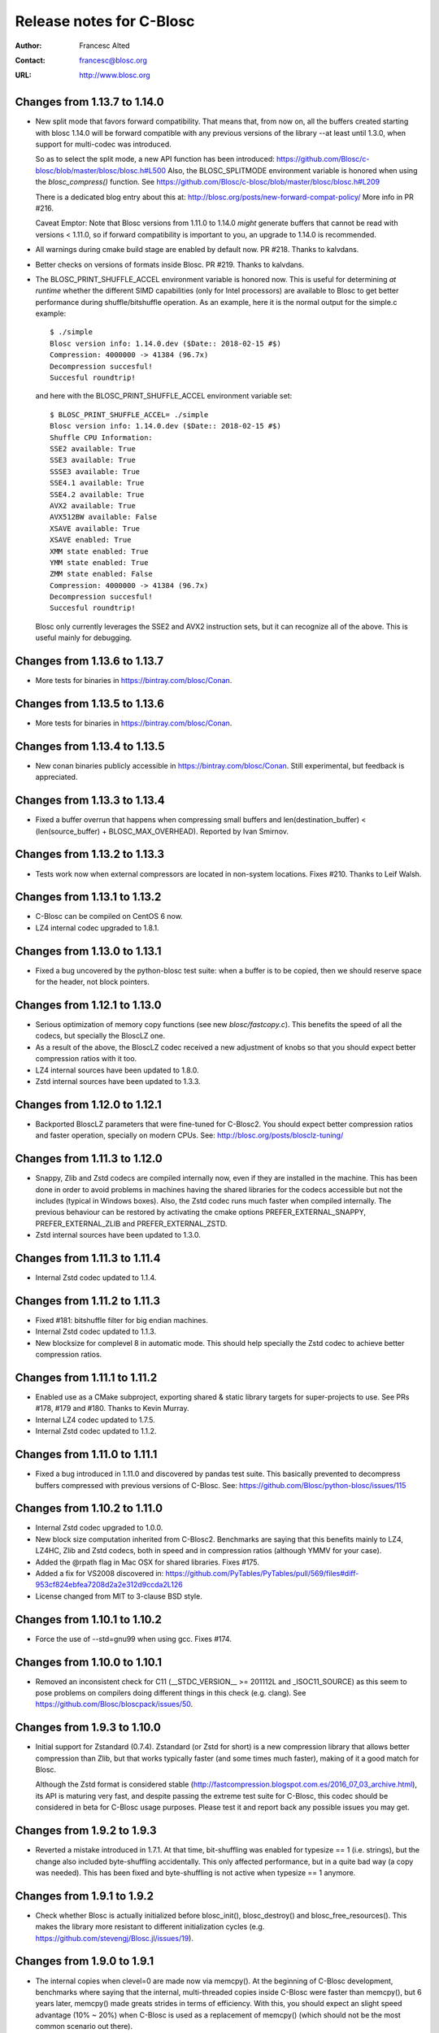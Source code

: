 ===========================
 Release notes for C-Blosc
===========================

:Author: Francesc Alted
:Contact: francesc@blosc.org
:URL: http://www.blosc.org


Changes from 1.13.7 to 1.14.0
=============================

- New split mode that favors forward compatibility.  That means that,
  from now on, all the buffers created starting with blosc 1.14.0 will
  be forward compatible with any previous versions of the library --at
  least until 1.3.0, when support for multi-codec was introduced.

  So as to select the split mode, a new API function has been introduced:
  https://github.com/Blosc/c-blosc/blob/master/blosc/blosc.h#L500
  Also, the BLOSC_SPLITMODE environment variable is honored when using
  the `blosc_compress()` function.  See
  https://github.com/Blosc/c-blosc/blob/master/blosc/blosc.h#L209

  There is a dedicated blog entry about this at:
  http://blosc.org/posts/new-forward-compat-policy/
  More info in PR #216.

  Caveat Emptor: Note that Blosc versions from 1.11.0 to 1.14.0 *might*
  generate buffers that cannot be read with versions < 1.11.0, so if
  forward compatibility is important to you, an upgrade to 1.14.0 is recommended.

- All warnings during cmake build stage are enabled by default now.
  PR #218.  Thanks to kalvdans.

- Better checks on versions of formats inside Blosc.  PR #219.  Thanks
  to kalvdans.

- The BLOSC_PRINT_SHUFFLE_ACCEL environment variable is honored now.
  This is useful for determining *at runtime* whether the different SIMD
  capabilities (only for Intel processors) are available to Blosc to get
  better performance during shuffle/bitshuffle operation.  As an example,
  here it is the normal output for the simple.c example::

    $ ./simple
    Blosc version info: 1.14.0.dev ($Date:: 2018-02-15 #$)
    Compression: 4000000 -> 41384 (96.7x)
    Decompression succesful!
    Succesful roundtrip!

  and here with the BLOSC_PRINT_SHUFFLE_ACCEL environment variable set::

    $ BLOSC_PRINT_SHUFFLE_ACCEL= ./simple
    Blosc version info: 1.14.0.dev ($Date:: 2018-02-15 #$)
    Shuffle CPU Information:
    SSE2 available: True
    SSE3 available: True
    SSSE3 available: True
    SSE4.1 available: True
    SSE4.2 available: True
    AVX2 available: True
    AVX512BW available: False
    XSAVE available: True
    XSAVE enabled: True
    XMM state enabled: True
    YMM state enabled: True
    ZMM state enabled: False
    Compression: 4000000 -> 41384 (96.7x)
    Decompression succesful!
    Succesful roundtrip!

  Blosc only currently leverages the SSE2 and AVX2 instruction sets, but
  it can recognize all of the above.  This is useful mainly for debugging.


Changes from 1.13.6 to 1.13.7
=============================

- More tests for binaries in https://bintray.com/blosc/Conan.


Changes from 1.13.5 to 1.13.6
=============================

- More tests for binaries in https://bintray.com/blosc/Conan.


Changes from 1.13.4 to 1.13.5
=============================

- New conan binaries publicly accessible in https://bintray.com/blosc/Conan.
  Still experimental, but feedback is appreciated.


Changes from 1.13.3 to 1.13.4
=============================

- Fixed a buffer overrun that happens when compressing small buffers and
  len(destination_buffer) < (len(source_buffer) + BLOSC_MAX_OVERHEAD).
  Reported by Ivan Smirnov.


Changes from 1.13.2 to 1.13.3
=============================

- Tests work now when external compressors are located in non-system locations.
  Fixes #210.  Thanks to Leif Walsh.


Changes from 1.13.1 to 1.13.2
=============================

- C-Blosc can be compiled on CentOS 6 now.

- LZ4 internal codec upgraded to 1.8.1.


Changes from 1.13.0 to 1.13.1
=============================

- Fixed a bug uncovered by the python-blosc test suite: when a buffer is
  to be copied, then we should reserve space for the header, not block pointers.


Changes from 1.12.1 to 1.13.0
=============================

- Serious optimization of memory copy functions (see new `blosc/fastcopy.c`).
  This benefits the speed of all the codecs, but specially the BloscLZ one.

- As a result of the above, the BloscLZ codec received a new adjustment of
  knobs so that you should expect better compression ratios with it too.

- LZ4 internal sources have been updated to 1.8.0.

- Zstd internal sources have been updated to 1.3.3.


Changes from 1.12.0 to 1.12.1
=============================

- Backported BloscLZ parameters that were fine-tuned for C-Blosc2.
  You should expect better compression ratios and faster operation,
  specially on modern CPUs.  See:
  http://blosc.org/posts/blosclz-tuning/


Changes from 1.11.3 to 1.12.0
=============================

- Snappy, Zlib and Zstd codecs are compiled internally now, even if they are
  installed in the machine.  This has been done in order to avoid
  problems in machines having the shared libraries for the codecs
  accessible but not the includes (typical in Windows boxes).  Also,
  the Zstd codec runs much faster when compiled internally.  The
  previous behaviour can be restored by activating the cmake options
  PREFER_EXTERNAL_SNAPPY, PREFER_EXTERNAL_ZLIB and PREFER_EXTERNAL_ZSTD.

- Zstd internal sources have been updated to 1.3.0.


Changes from 1.11.3 to 1.11.4
=============================

- Internal Zstd codec updated to 1.1.4.


Changes from 1.11.2 to 1.11.3
=============================

- Fixed #181: bitshuffle filter for big endian machines.

- Internal Zstd codec updated to 1.1.3.

- New blocksize for complevel 8 in automatic mode.  This should help specially
  the Zstd codec to achieve better compression ratios.


Changes from 1.11.1 to 1.11.2
=============================

- Enabled use as a CMake subproject, exporting shared & static library targets
  for super-projects to use. See PRs #178, #179 and #180.  Thanks to Kevin
  Murray.

- Internal LZ4 codec updated to 1.7.5.

- Internal Zstd codec updated to 1.1.2.


Changes from 1.11.0 to 1.11.1
=============================

- Fixed a bug introduced in 1.11.0 and discovered by pandas test suite. This
  basically prevented to decompress buffers compressed with previous versions of
  C-Blosc. See: https://github.com/Blosc/python-blosc/issues/115


Changes from 1.10.2 to 1.11.0
=============================

- Internal Zstd codec upgraded to 1.0.0.

- New block size computation inherited from C-Blosc2. Benchmarks are saying that
  this benefits mainly to LZ4, LZ4HC, Zlib and Zstd codecs, both in speed and in
  compression ratios (although YMMV for your case).

- Added the @rpath flag in Mac OSX for shared libraries.  Fixes #175.

- Added a fix for VS2008 discovered in: https://github.com/PyTables/PyTables/pull/569/files#diff-953cf824ebfea7208d2a2e312d9ccda2L126

- License changed from MIT to 3-clause BSD style.


Changes from 1.10.1 to 1.10.2
=============================

- Force the use of --std=gnu99 when using gcc.  Fixes #174.


Changes from 1.10.0 to 1.10.1
=============================

- Removed an inconsistent check for C11 (__STDC_VERSION__ >= 201112L and
  _ISOC11_SOURCE) as this seem to pose problems on compilers doing different
  things in this check (e.g. clang). See
  https://github.com/Blosc/bloscpack/issues/50.


Changes from 1.9.3 to 1.10.0
============================

- Initial support for Zstandard (0.7.4). Zstandard (or Zstd for short) is a new
  compression library that allows better compression than Zlib, but that works
  typically faster (and some times much faster), making of it a good match for
  Blosc.

  Although the Zstd format is considered stable
  (http://fastcompression.blogspot.com.es/2016_07_03_archive.html), its API is
  maturing very fast, and despite passing the extreme test suite for C-Blosc,
  this codec should be considered in beta for C-Blosc usage purposes. Please
  test it and report back any possible issues you may get.


Changes from 1.9.2 to 1.9.3
===========================

- Reverted a mistake introduced in 1.7.1.  At that time, bit-shuffling
  was enabled for typesize == 1 (i.e. strings), but the change also
  included byte-shuffling accidentally.  This only affected performance,
  but in a quite bad way (a copy was needed).  This has been fixed and
  byte-shuffling is not active when typesize == 1 anymore.


Changes from 1.9.1 to 1.9.2
===========================

- Check whether Blosc is actually initialized before blosc_init(),
  blosc_destroy() and blosc_free_resources().  This makes the library
  more resistant to different initialization cycles
  (e.g. https://github.com/stevengj/Blosc.jl/issues/19).


Changes from 1.9.0 to 1.9.1
===========================

- The internal copies when clevel=0 are made now via memcpy().  At the
  beginning of C-Blosc development, benchmarks where saying that the
  internal, multi-threaded copies inside C-Blosc were faster than
  memcpy(), but 6 years later, memcpy() made greats strides in terms
  of efficiency.  With this, you should expect an slight speed
  advantage (10% ~ 20%) when C-Blosc is used as a replacement of
  memcpy() (which should not be the most common scenario out there).

- Added a new DEACTIVATE_AVX2 cmake option to explicitly disable AVX2
  at build-time.  Thanks to James Bird.

- The ``make -jN`` for parallel compilation should work now.  Thanks
  to James Bird.


Changes from 1.8.1 to 1.9.0
===========================

* New blosc_get_nthreads() function to get the number of threads that
  will be used internally during compression/decompression (set by
  already existing blosc_set_nthreads()).

* New blosc_get_compressor() function to get the compressor that will
  be used internally during compression (set by already existing
  blosc_set_compressor()).

* New blosc_get_blocksize() function to get the internal blocksize to
  be used during compression (set by already existing
  blosc_set_blocksize()).

* Now, when the BLOSC_NOLOCK environment variable is set (to any
  value), the calls to blosc_compress() and blosc_decompress() will
  call blosc_compress_ctx() and blosc_decompress_ctx() under the hood
  so as to avoid the internal locks.  See blosc.h for details.  This
  allows multi-threaded apps calling the non _ctx() functions to avoid
  the internal locks in C-Blosc.  For the not multi-threaded app
  though, it is in general slower to call the _ctx() functions so the
  use of BLOSC_NOLOCK is discouraged.

* In the same vein, from now on, when the BLOSC_NTHREADS environment
  variable is set to an integer, every call to blosc_compress() and
  blosc_decompress() will call blosc_set_nthreads(BLOSC_NTHREADS)
  before the actuall compression/decompression process.  See blosc.h
  for details.

* Finally, if BLOSC_CLEVEL, BLOSC_SHUFFLE, BLOSC_TYPESIZE and/or
  BLOSC_COMPRESSOR variables are set in the environment, these will be
  also honored before calling blosc_compress().

* Calling blosc_init() before any other Blosc call, although
  recommended, is not necessary anymore.  The idea is that you can use
  just the basic blosc_compress() and blosc_decompress() and control
  other parameters (nthreads, compressor, blocksize) by using
  environment variables (see above).


Changes from 1.8.0 to 1.8.1
===========================

* Disable the use of __builtin_cpu_supports() for GCC 5.3.1
  compatibility.  Details in:
  https://lists.fedoraproject.org/archives/list/devel@lists.fedoraproject.org/thread/ZM2L65WIZEEQHHLFERZYD5FAG7QY2OGB/


Changes from 1.7.1 to 1.8.0
===========================

* The code is (again) compatible with VS2008 and VS2010.  This is
  important for compatibility with Python 2.6/2.7/3.3/3.4.

* Introduced a new global lock during blosc_decompress() operation.
  As the blosc_compress() was already guarded by a global lock, this
  means that the compression/decompression is again thread safe.
  However, when using C-Blosc from multi-threaded environments, it is
  important to keep using the *_ctx() functions for performance
  reasons.  NOTE: _ctx() functions will be replaced by more powerful
  ones in C-Blosc 2.0.


Changes from 1.7.0 to 1.7.1
===========================

* Fixed a bug preventing bitshuffle to work correctly on getitem().
  Now, everything with bitshuffle seems to work correctly.

* Fixed the thread initialization for blosc_decompress_ctx().  Issue
  #158.  Thanks to Chris Webers.

* Fixed a bug in the blocksize computation introduced in 1.7.0.  This
  could have been creating segfaults.

* Allow bitshuffle to run on 1-byte typesizes.

* New parametrization of the blocksize to be independent of the
  typesize.  This allows a smoother speed throughout all typesizes.

* lz4 and lz4hc codecs upgraded to 1.7.2 (from 1.7.0).

* When calling set_nthreads() but not actually changing the number of
  threads in the internal pool does not teardown and setup it anymore.
  PR #153.  Thanks to Santi Villalba.


Changes from 1.6.1 to 1.7.0
===========================

* Added a new 'bitshuffle' filter so that the shuffle takes place at a
  bit level and not just at a byte one, which is what it does the
  previous 'shuffle' filter.

  For activating this new bit-level filter you only have to pass the
  symbol BLOSC_BITSHUFFLE to `blosc_compress()`.  For the previous
  byte-level one, pass BLOSC_SHUFFLE.  For disabling the shuffle, pass
  BLOSC_NOSHUFFLE.

  This is a port of the existing filter in
  https://github.com/kiyo-masui/bitshuffle.  Thanks to Kiyo Masui for
  changing the license and allowing its inclusion here.

* New acceleration mode for LZ4 and BloscLZ codecs that enters in
  operation with complevel < 9.  This allows for an important boost in
  speed with minimal compression ratio loss.  Francesc Alted.

* LZ4 codec updated to 1.7.0 (r130).

* PREFER_EXTERNAL_COMPLIBS cmake option has been removed and replaced
  by the more fine grained PREFER_EXTERNAL_LZ4, PREFER_EXTERNAL_SNAPPY
  and PREFER_EXTERNAL_ZLIB.  In order to allow the use of the new API
  introduced in LZ4 1.7.0, PREFER_EXTERNAL_LZ4 has been set to OFF by
  default, whereas PREFER_EXTERNAL_SNAPPY and PREFER_EXTERNAL_ZLIB
  continues to be ON.

* Implemented SSE2 shuffle support for buffers containing a number of
  elements which is not a multiple of (typesize * vectorsize).  Jack
  Pappas.

* Added SSE2 shuffle/unshuffle routines for types larger than 16
  bytes.  Jack Pappas.

* 'test_basic' suite has been split in components for a much better
  granularity on what's a possibly failing test.  Also, lots of new
  tests have been added.  Jack Pappas.

* Fixed compilation on non-Intel archs (tested on ARM).  Zbyszek
  Szmek.

* Modifyied cmake files in order to inform that AVX2 on Visual Studio
  is supported only in 2013 update 2 and higher.

* Added a replacement for stdbool.h for Visual Studio < 2013.

* blosclz codec adds Win64/Intel as a platform supporting unaligned
  addressing.  That leads to a speed-up of 2.2x in decompression.

* New blosc_get_version_string() function for retrieving the version
  of the c-blosc library.  Useful when linking with dynamic libraries
  and one want to know its version.

* New example (win-dynamic-linking.c) that shows how to link a Blosc
  DLL dynamically in run-time (Windows only).

* The `context.threads_started` is initialized now when decompressing.
  This could cause crashes in case you decompressed before compressing
  (e.g. directly deserializing blosc buffers).  @atchouprakov.

* The HDF5 filter has been removed from c-blosc and moved into its own
  repo at: https://github.com/Blosc/hdf5

* The MS Visual Studio 2008 has been tested with c-blosc for ensuring
  compatibility with extensions for Python 2.6 and up.


Changes from 1.6.0 to 1.6.1
===========================

* Support for *runtime* detection of AVX2 and SSE2 SIMD instructions.
  These changes make it possible to compile one single binary that
  runs on a system that supports SSE2 or AVX2 (or neither), so the
  redistribution problem is fixed (see #101).  Thanks to Julian Taylor
  and Jack Pappas.

* Added support for MinGW and TDM-GCC compilers for Windows.  Thanks
  to yasushima-gd.

* Fixed a bug in blosclz that could potentially overwrite an area
  beyond the output buffer.  See #113.

* New computation for blocksize so that larger typesizes (> 8 bytes)
  would benefit of much better compression ratios.  Speed is not
  penalized too much.

* New parametrization of the hash table for blosclz codec.  This
  allows better compression in many scenarios, while slightly
  increasing the speed.


Changes from 1.5.4 to 1.6.0
===========================

* Support for AVX2 is here!  The benchmarks with a 4-core Intel
  Haswell machine tell that both compression and decompression are
  accelerated around a 10%, reaching peaks of 9.6 GB/s during
  compression and 26 GB/s during decompression (memcpy() speed for
  this machine is 7.5 GB/s for writes and 11.7 GB/s for reads).  Many
  thanks to @littlezhou for this nice work.

* Support for HPET (high precision timers) for the `bench` program.
  This is particularly important for microbenchmarks like bench is
  doing; since they take so little time to run, the granularity of a
  less-accurate timer may account for a significant portion of the
  runtime of the benchmark itself, skewing the results.  Thanks to
  Jack Pappas.


Changes from 1.5.3 to 1.5.4
===========================

* Updated to LZ4 1.6.0 (r128).

* Fix resource leak in t_blosc.  Jack Pappas.

* Better checks during testing.  Jack Pappas.

* Dynamically loadable HDF5 filter plugin. Kiyo Masui.


Changes from 1.5.2 to 1.5.3
===========================

* Use llabs function (where available) instead of abs to avoid
  truncating the result.  Jack Pappas.

* Use C11 aligned_alloc when it's available.  Jack Pappas.

* Use the built-in stdint.h with MSVC when available.  Jack Pappas.

* Only define the __SSE2__ symbol when compiling with MS Visual C++
  and targeting x64 or x86 with the correct /arch flag set. This
  avoids re-defining the symbol which makes other compilers issue
  warnings.  Jack Pappas.

* Reinitializing Blosc during a call to set_nthreads() so as to fix
  problems with contexts.  Francesc Alted.



Changes from 1.5.1 to 1.5.2
===========================

* Using blosc_compress_ctx() / blosc_decompress_ctx() inside the HDF5
  compressor for allowing operation in multiprocess scenarios.  See:
  https://github.com/PyTables/PyTables/issues/412

  The drawback of this quick fix is that the Blosc filter will be only
  able to use a single thread until another solution can be devised.


Changes from 1.5.0 to 1.5.1
===========================

* Updated to LZ4 1.5.0.  Closes #74.

* Added the 'const' qualifier to non SSE2 shuffle functions. Closes #75.

* Explicitly call blosc_init() in HDF5 blosc_filter.c, fixing a
  segfault.

* Quite a few improvements in cmake files for HDF5 support.  Thanks to
  Dana Robinson (The HDF Group).

* Variable 'class' caused problems compiling the HDF5 filter with g++.
  Thanks to Laurent Chapon.

* Small improvements on docstrings of c-blosc main functions.


Changes from 1.4.1 to 1.5.0
===========================

* Added new calls for allowing Blosc to be used *simultaneously*
  (i.e. lock free) from multi-threaded environments.  The new
  functions are:

  - blosc_compress_ctx(...)
  - blosc_decompress_ctx(...)

  See the new docstrings in blosc.h for how to use them.  The previous
  API should be completely unaffected.  Thanks to Christopher Speller.

* Optimized copies during BloscLZ decompression.  This can make BloscLZ
  to decompress up to 1.5x faster in some situations.

* LZ4 and LZ4HC compressors updated to version 1.3.1.

* Added an examples directory on how to link apps with Blosc.

* stdlib.h moved from blosc.c to blosc.h as suggested by Rob Lathm.

* Fix a warning for {snappy,lz4}-free compilation.  Thanks to Andrew Schaaf.

* Several improvements for CMakeLists.txt (cmake).

* Fixing C99 compatibility warnings.  Thanks to Christopher Speller.


Changes from 1.4.0 to 1.4.1
===========================

* Fixed a bug in blosc_getitem() introduced in 1.4.0.  Added a test for
  blosc_getitem() as well.


Changes from 1.3.6 to 1.4.0
===========================

* Support for non-Intel and non-SSE2 architectures has been added.  In
  particular, the Raspberry Pi platform (ARM) has been tested and all
  tests pass here.

* Architectures requiring strict access alignment are supported as well.
  Due to this, arquitectures with a high penalty in accessing unaligned
  data (e.g. Raspberry Pi, ARMv6) can compress up to 2.5x faster.

* LZ4 has been updated to r119 (1.2.0) so as to fix a possible security
  breach.


Changes from 1.3.5 to 1.3.6
===========================

* Updated to LZ4 r118 due to a (highly unlikely) security hole.  For
  details see:

  http://fastcompression.blogspot.fr/2014/06/debunking-lz4-20-years-old-bug-myth.html


Changes from 1.3.4 to 1.3.5
===========================

* Removed a pointer from 'pointer from integer without a cast' compiler
  warning due to a bad macro definition.


Changes from 1.3.3 to 1.3.4
===========================

* Fixed a false buffer overrun condition.  This bug made c-blosc to
  fail, even if the failure was not real.

* Fixed the type of a buffer string.


Changes from 1.3.2 to 1.3.3
===========================

* Updated to LZ4 1.1.3 (improved speed for 32-bit platforms).

* Added a new `blosc_cbuffer_complib()` for getting the compression
  library for a compressed buffer.


Changes from 1.3.1 to 1.3.2
===========================

* Fix for compiling Snappy sources against MSVC 2008.  Thanks to Mark
  Wiebe!

* Version for internal LZ4 and Snappy are now supported.  When compiled
  against the external libraries, this info is not available because
  they do not support the symbols (yet).


Changes from 1.3.0 to 1.3.1
===========================

* Fixes for a series of issues with the filter for HDF5 and, in
  particular, a problem in the decompression buffer size that made it
  impossible to use the blosc_filter in combination with other ones
  (e.g. fletcher32).  See
  https://github.com/PyTables/PyTables/issues/21.

  Thanks to Antonio Valentino for the fix!


Changes from 1.2.4 to 1.3.0
===========================

A nice handful of compressors have been added to Blosc:

* LZ4 (http://code.google.com/p/lz4/): A very fast
  compressor/decompressor.  Could be thought as a replacement of the
  original BloscLZ, but it can behave better is some scenarios.

* LZ4HC (http://code.google.com/p/lz4/): This is a variation of LZ4
  that achieves much better compression ratio at the cost of being
  much slower for compressing.  Decompression speed is unaffected (and
  sometimes better than when using LZ4 itself!), so this is very good
  for read-only datasets.

* Snappy (http://code.google.com/p/snappy/): A very fast
  compressor/decompressor.  Could be thought as a replacement of the
  original BloscLZ, but it can behave better is some scenarios.

* Zlib (http://www.zlib.net/): This is a classic.  It achieves very
  good compression ratios, at the cost of speed.  However,
  decompression speed is still pretty good, so it is a good candidate
  for read-only datasets.

With this, you can select the compression library with the new
function::

  int blosc_set_complib(char* complib);

where you pass the library that you want to use (currently "blosclz",
"lz4", "lz4hc", "snappy" and "zlib", but the list can grow in the
future).

You can get more info about compressors support in you Blosc build by
using these functions::

  char* blosc_list_compressors(void);
  int blosc_get_complib_info(char *compressor, char **complib, char **version);


Changes from 1.2.2 to 1.2.3
===========================

- Added a `blosc_init()` and `blosc_destroy()` so that the global lock
  can be initialized safely.  These new functions will also allow other
  kind of initializations/destructions in the future.

  Existing applications using Blosc do not need to start using the new
  functions right away, as long as they calling `blosc_set_nthreads()`
  previous to anything else.  However, using them is highly recommended.

  Thanks to Oscar Villellas for the init/destroy suggestion, it is a
  nice idea!


Changes from 1.2.1 to 1.2.2
===========================

- All important warnings removed for all tested platforms.  This will
  allow less intrusiveness compilation experiences with applications
  including Blosc source code.

- The `bench/bench.c` has been updated so that it can be compiled on
  Windows again.

- The new web site has been set to: http://www.blosc.org


Changes from 1.2 to 1.2.1
=========================

- Fixed a problem with global lock not being initialized.  This
  affected mostly to Windows platforms.  Thanks to Christoph
  Gohlke for finding the cure!


Changes from 1.1.5 to 1.2
=========================

- Now it is possible to call Blosc simultaneously from a parent threaded
  application without problems.  This has been solved by setting a
  global lock so that the different calling threads do not execute Blosc
  routines at the same time.  Of course, real threading work is still
  available *inside* Blosc itself.  Thanks to Thibault North.

- Support for cmake is now included.  Linux, Mac OSX and Windows
  platforms are supported.  Thanks to Thibault North, Antonio Valentino
  and Mark Wiebe.

- Fixed many compilers warnings (specially about unused variables).

- As a consequence of the above, as minimal change in the API has been
  introduced.  That is, the previous API::

    void blosc_free_resources(void)

  has changed to::

    int blosc_free_resources(void)

  Now, a return value of 0 means that the resources have been released
  successfully.  If the return value is negative, then it is not
  guaranteed that all the resources have been freed.

- Many typos were fixed and docs have been improved.  The script for
  generating nice plots for the included benchmarks has been improved
  too.  Thanks to Valetin Haenel.


Changes from 1.1.4 to 1.1.5
===========================

- Fix compile error with msvc compilers (Christoph Gohlke)


Changes from 1.1.3 to 1.1.4
===========================

- Redefinition of the BLOSC_MAX_BUFFERSIZE constant as (INT_MAX -
  BLOSC_MAX_OVERHEAD) instead of just INT_MAX.  This prevents to produce
  outputs larger than INT_MAX, which is not supported.

- `exit()` call has been replaced by a ``return -1`` in blosc_compress()
  when checking for buffer sizes.  Now programs will not just exit when
  the buffer is too large, but return a negative code.

- Improvements in explicit casts.  Blosc compiles without warnings
  (with GCC) now.

- Lots of improvements in docs, in particular a nice ascii-art diagram
  of the Blosc format (Valentin Haenel).

- Improvements to the plot-speeds.py (Valentin Haenel).

- [HDF5 filter] Adapted HDF5 filter to use HDF5 1.8 by default
  (Antonio Valentino).

- [HDF5 filter] New version of H5Z_class_t definition (Antonio Valentino).


Changes from 1.1.2 to 1.1.3
===========================

- Much improved compression ratio when using large blocks (> 64 KB) and
  high compression levels (> 6) under some circumstances (special data
  distribution).  Closes #7.


Changes from 1.1.1 to 1.1.2
===========================

- Fixes for small typesizes (#6 and #1 of python-blosc).


Changes from 1.1 to 1.1.1
=========================

- Added code to avoid calling blosc_set_nthreads more than necessary.
  That will improve performance up to 3x or more, specially for small
  chunksizes (< 1 MB).


Changes from 1.0 to 1.1
=======================

- Added code for emulating pthreads API on Windows.  No need to link
  explicitly with pthreads lib on Windows anymore.  However, performance
  is a somewhat worse because the new emulation layer does not support
  the `pthread_barrier_wait()` call natively.  But the big improvement
  in installation easiness is worth this penalty (most specially on
  64-bit Windows, where pthreads-win32 support is flaky).

- New BLOSC_MAX_BUFFERSIZE, BLOSC_MAX_TYPESIZE and BLOSC_MAX_THREADS
  symbols are available in blosc.h.  These can be useful for validating
  parameters in clients.  Thanks to Robert Smallshire for suggesting
  that.

- A new BLOSC_MIN_HEADER_LENGTH symbol in blosc.h tells how many bytes
  long is the minimum length of a Blosc header.  `blosc_cbuffer_sizes()`
  only needs these bytes to be passed to work correctly.

- Removed many warnings (related with potentially dangerous type-casting
  code) issued by MSVC 2008 in 64-bit mode.

- Fixed a problem with the computation of the blocksize in the Blosc
  filter for HDF5.

- Fixed a problem with large datatypes.  See
  http://www.pytables.org/trac/ticket/288 for more info.

- Now Blosc is able to work well even if you fork an existing process
  with a pool of threads.  Bug discovered when PyTables runs in
  multiprocess environments.  See http://pytables.org/trac/ticket/295
  for details.

- Added a new `blosc_getitem()` call to allow the retrieval of items in
  sizes smaller than the complete buffer.  That is useful for the carray
  project, but certainly for others too.


Changes from 0.9.5 to 1.0
=========================

- Added a filter for HDF5 so that people can use Blosc outside PyTables,
  if they want to.

- Many small improvements, specially in README files.

- Do not assume that size_t is uint_32 for every platform.

- Added more protection for large buffers or in allocation memory
  routines.

- The src/ directory has been renamed to blosc/.

- The `maxbytes` parameter in `blosc_compress()` has been renamed to
  `destsize`.  This is for consistency with the `blosc_decompress()`
  parameters.


Changes from 0.9.4 to 0.9.5
===========================

- Now, compression level 0 is allowed, meaning not compression at all.
  The overhead of this mode will be always BLOSC_MAX_OVERHEAD (16)
  bytes.  This mode actually represents using Blosc as a basic memory
  container.

- Supported a new parameter `maxbytes` for ``blosc_compress()``.  It
  represents a maximum of bytes for output.  Tests unit added too.

- Added 3 new functions for querying different metadata on compressed
  buffers.  A test suite for testing the new API has been added too.


Changes from 0.9.3 to 0.9.4
===========================

- Support for cross-platform big/little endian compatibility in Blosc
  headers has been added.

- Fixed several failures exposed by the extremesuite.  The problem was a
  bad check for limits in the buffer size while compressing.

- Added a new suite in bench.c called ``debugsuite`` that is
  appropriate for debugging purposes.  Now, the ``extremesuite`` can be
  used for running the complete (and extremely long) suite.


Changes from 0.9.0 to 0.9.3
===========================

- Fixed several nasty bugs uncovered by the new suites in bench.c.
  Thanks to Tony Theodore and Gabriel Beckers for their (very)
  responsive beta testing and feedback.

- Added several modes (suites), namely ``suite``, ``hardsuite`` and
  ``extremehardsuite`` in bench.c so as to allow different levels of
  testing.


Changes from 0.8.0 to 0.9
=========================

- Internal format version bumped to 2 in order to allow an easy way to
  indicate that a buffer is being saved uncompressed.  This is not
  supported yet, but it might be in the future.

- Blosc can use threads now for leveraging the increasing number of
  multi-core processors out there.  See README-threaded.txt for more
  info.

- Added a protection for MacOSX so that it has to not link against
  posix_memalign() funtion, which seems not available in old versions of
  MacOSX (for example, Tiger).  At nay rate, posix_memalign() is not
  necessary on Mac because 16 bytes alignment is ensured by default.
  Thanks to Ivan Vilata.  Fixes #3.
